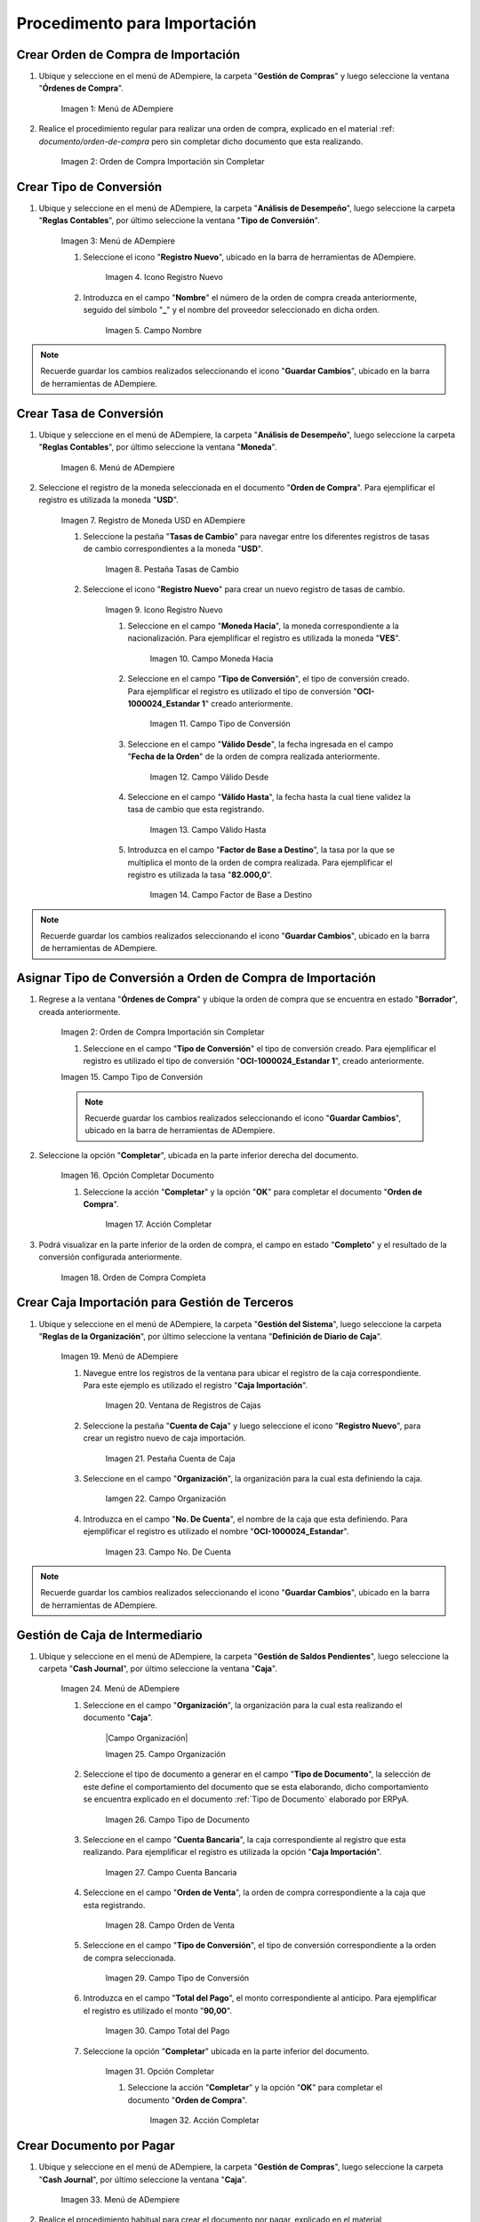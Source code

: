 .. |Menú de ADempiere 1| image:: resources/menu1.png 
.. |Orden de Compra sin Completar| image:: resources/orden1.png 
.. |Menú de ADempiere 2| image:: resources/menu2.png 
.. |Icono Registro Nuevo| image:: resources/nuevo1.png
.. |Campo Nombre| image:: resources/nombre1.png
.. |Menú de ADempiere 3| image:: resources/menu3.png
.. |Ventana Moneda| image:: resources/vent1.png
.. |Pestaña Tasas de Cambio| image:: resources/pest1.png
.. |Icono Registro Nuevo 2| image:: resources/nuevo2.png
.. |Campo Moneda Hacia| image:: resources/moneda1.png
.. |Campo Tipo de Conversión 1| image:: resources/tipoconver.png
.. |Campo Válido Desde| image:: resources/desde1.png
.. |Campo Válido Hasta| image:: resources/hasta1.png
.. |Campo Factor de Base a Destino| image:: resources/factor1.png
.. |Campo Tipo de Conversión 2| image:: resources/tipoconver2.png
.. |Opción Completar 1| image:: resources/completar1.png
.. |Acción Completar| image:: resources/accion1.png
.. |Orden de Compra Completa| image:: resources/resultado1.png
.. |Menú de ADempiere 5| image:: resources/menu5.png
.. |Registro de Caja Importación| image:: resources/caja1.png
.. |Pestaña Cuenta de Caja| image:: resources/cuenta2.png
.. |Campo Organización 1| image:: resources/org2.png
.. |Campo No. de Cuenta| image:: resources/cuenta3.png
.. |Menú de ADempiere 4| image:: resources/menu4.png
.. |Campo Organización 2| image:: resources/org1.png
.. |Campo Tipo de Documento| image:: resources/tipodoc1.png
.. |Campo Cuenta Bancaria| image:: resources/cuenta1.png
.. |Campo Orden de Venta| image:: resources/orden2.png
.. |Campo Tipo de Conversión| image:: resources/conversion1.png
.. |Campo Total del Pago| image:: resources/total1.png
.. |Opción Completar| image:: resources/completar2.png
.. |Menú de ADempiere 6| image:: resources/menu6.png
.. |Documento por Pagar| image:: factura1.png



.. |Menú de ADempiere 7| image:: resources/menu7.png
.. |Icono Registro Nuevo 3| image:: resources/nuevo3.png
.. |Campo Organización 3| image:: resources/org3.png
.. |Campo Tipo de Documento 2| image:: resources/tipodoc2.png
.. |Campo Factura 1| image:: resources/factura2.png
.. |Campo Total de Pago 2| image:: resources/total2.png


.. _documento/procedimiento-importación:



=============================
Procedimento para Importación
=============================


Crear Orden de Compra de Importación
====================================

#. Ubique y seleccione en el menú de ADempiere, la carpeta "**Gestión de Compras**" y luego seleccione la ventana "**Órdenes de Compra**".

    |Menú de ADempiere 1|

    Imagen 1: Menú de ADempiere

#. Realice el procedimiento regular para realizar una orden de compra, explicado en el material :ref: `documento/orden-de-compra` pero sin completar dicho documento que esta realizando.

    |Orden de Compra sin Completar|

    Imagen 2: Orden de Compra Importación sin Completar

Crear Tipo de Conversión
========================

#. Ubique y seleccione en el menú de ADempiere, la carpeta "**Análisis de Desempeño**", luego seleccione la carpeta "**Reglas Contables**", por último seleccione la ventana "**Tipo de Conversión**".

    |Menú de ADempiere 2|

    Imagen 3: Menú de ADempiere

    #. Seleccione el icono "**Registro Nuevo**", ubicado en la barra de herramientas de ADempiere.

        |Icono Registro Nuevo|

        Imagen 4. Icono Registro Nuevo

    #. Introduzca en el campo "**Nombre**" el número de la orden de compra creada anteriormente, seguido del símbolo "**_**" y el nombre del proveedor seleccionado en dicha orden.

        |Campo Nombre|

        Imagen 5. Campo Nombre

.. note:: 

    Recuerde guardar los cambios realizados seleccionando el icono "**Guardar Cambios**", ubicado en la barra de herramientas de ADempiere.


Crear Tasa de Conversión
========================

#. Ubique y seleccione en el menú de ADempiere, la carpeta "**Análisis de Desempeño**", luego seleccione la carpeta "**Reglas Contables**", por último seleccione la ventana "**Moneda**".

    |Menú de ADempiere 3|

    Imagen 6. Menú de ADempiere

#. Seleccione el registro de la moneda seleccionada en el documento "**Orden de Compra**". Para ejemplificar el registro es utilizada la moneda "**USD**".

    |Ventana Moneda|

    Imagen 7. Registro de Moneda USD en ADempiere

    #. Seleccione la pestaña "**Tasas de Cambio**" para navegar entre los diferentes registros de tasas de cambio correspondientes a la moneda "**USD**".

        |Pestaña Tasas de Cambio|

        Imagen 8. Pestaña Tasas de Cambio

    #. Seleccione el icono "**Registro Nuevo**" para crear un nuevo registro de tasas de cambio.

        |Icono Registro Nuevo 2|

        Imagen 9. Icono Registro Nuevo

        #. Seleccione en el campo "**Moneda Hacia**", la moneda correspondiente a la nacionalización. Para ejemplificar el registro es utilizada la moneda "**VES**".

            |Campo Moneda Hacia|

            Imagen 10. Campo Moneda Hacia

        #. Seleccione en el campo "**Tipo de Conversión**", el tipo de conversión creado. Para ejemplificar el registro es utilizado el tipo de conversión "**OCI-1000024_Estandar 1**" creado anteriormente.

            |Campo Tipo de Conversión 1|

            Imagen 11. Campo Tipo de Conversión

        #. Seleccione en el campo "**Válido Desde**", la fecha ingresada en el campo "**Fecha de la Orden**" de la orden de compra realizada anteriormente.

            |Campo Válido Desde|

            Imagen 12. Campo Válido Desde

        #. Seleccione en el campo "**Válido Hasta**", la fecha hasta la cual tiene validez la tasa de cambio que esta registrando. 

            |Campo Válido Hasta|

            Imagen 13. Campo Válido Hasta

        #. Introduzca en el campo "**Factor de Base a Destino**", la tasa por la que se multiplica el monto de la orden de compra realizada. Para ejemplificar el registro es utilizada la tasa "**82.000,0**".

            |Campo Factor de Base a Destino|

            Imagen 14. Campo Factor de Base a Destino

.. note:: 

    Recuerde guardar los cambios realizados seleccionando el icono "**Guardar Cambios**", ubicado en la barra de herramientas de ADempiere.

Asignar Tipo de Conversión a Orden de Compra de Importación
===========================================================

#. Regrese a la ventana "**Órdenes de Compra**" y ubique la orden de compra que se encuentra en estado "**Borrador**", creada anteriormente.

    |Orden de Compra sin Completar|

    Imagen 2: Orden de Compra Importación sin Completar

    #. Seleccione en el campo "**Tipo de Conversión**" el tipo de conversión creado. Para ejemplificar el registro es utilizado el tipo de conversión "**OCI-1000024_Estandar 1**", creado anteriormente.

    |Campo Tipo de Conversión 2|

    Imagen 15. Campo Tipo de Conversión

    .. note::

        Recuerde guardar los cambios realizados seleccionando el icono "**Guardar Cambios**", ubicado en la barra de herramientas de ADempiere.

#. Seleccione la opción "**Completar**", ubicada en la parte inferior derecha del documento.

    |Opción Completar 1|

    Imagen 16. Opción Completar Documento

    #. Seleccione la acción "**Completar**" y la opción "**OK**" para completar el documento "**Orden de Compra**".

        |Acción Completar|

        Imagen 17. Acción Completar

#. Podrá visualizar en la parte inferior de la orden de compra, el campo en estado "**Completo**" y el resultado de la conversión configurada anteriormente.

    |Orden de Compra Completa|

    Imagen 18. Orden de Compra Completa


Crear Caja Importación para Gestión de Terceros
===============================================

#. Ubique y seleccione en el menú de ADempiere, la carpeta "**Gestión del Sistema**", luego seleccione la carpeta "**Reglas de la Organización**", por último seleccione la ventana "**Definición de Diario de Caja**".

    |Menú de ADempiere 5|

    Imagen 19. Menú de ADempiere

    #. Navegue entre los registros de la ventana para ubicar el registro de la caja correspondiente. Para este ejemplo es utilizado el registro "**Caja Importación**".

        |Registro de Caja Importación|

        Imagen 20. Ventana de Registros de Cajas

    #. Seleccione la pestaña "**Cuenta de Caja**" y luego seleccione el icono "**Registro Nuevo**", para crear un registro nuevo de caja importación.

        |Pestaña Cuenta de Caja|

        Imagen 21. Pestaña Cuenta de Caja

    #. Seleccione en el campo "**Organización**", la organización para la cual esta definiendo la caja.

        |Campo Organización 1| 
        
        Iamgen 22. Campo Organización

    #. Introduzca en el campo "**No. De Cuenta**", el nombre de la caja que esta definiendo. Para ejemplificar el registro es utilizado el nombre "**OCI-1000024_Estandar**".

        |Campo No. de Cuenta|

        Imagen 23. Campo No. De Cuenta

.. note::

    Recuerde guardar los cambios realizados seleccionando el icono "**Guardar Cambios**", ubicado en la barra de herramientas de ADempiere.


Gestión de Caja de Intermediario
================================

#. Ubique y seleccione en el menú de ADempiere, la carpeta "**Gestión de Saldos Pendientes**", luego seleccione la carpeta "**Cash Journal**", por último seleccione la ventana "**Caja**".

    |Menú de ADempiere 4|

    Imagen 24. Menú de ADempiere

    #. Seleccione en el campo "**Organización**", la organización para la cual esta realizando el documento "**Caja**".

        |Campo Organización|

        Imagen 25. Campo Organización

    #. Seleccione el tipo de documento a generar en el campo "**Tipo de Documento**", la selección de este define el comportamiento del documento que se esta elaborando, dicho comportamiento se encuentra explicado en el documento :ref:`Tipo de Documento` elaborado por ERPyA.

        |Campo Tipo de Documento|

        Imagen 26. Campo Tipo de Documento

    #. Seleccione en el campo "**Cuenta Bancaria**", la caja correspondiente al registro que esta realizando. Para ejemplificar el registro es utilizada la opción "**Caja Importación**".

        |Campo Cuenta Bancaria|

        Imagen 27. Campo Cuenta Bancaria

    #. Seleccione en el campo "**Orden de Venta**", la orden de compra correspondiente a la caja que esta registrando.

        |Campo Orden de Venta|

        Imagen 28. Campo Orden de Venta

    #. Seleccione en el campo "**Tipo de Conversión**", el tipo de conversión correspondiente a la orden de compra seleccionada.

        |Campo Tipo de Conversión|

        Imagen 29. Campo Tipo de Conversión

    #. Introduzca en el campo "**Total del Pago**", el monto correspondiente al anticipo. Para ejemplificar el registro es utilizado el monto "**90,00**".

        |Campo Total del Pago|

        Imagen 30. Campo Total del Pago
    
    #. Seleccione la opción "**Completar**" ubicada en la parte inferior del documento.

        |Opción Completar|

        Imagen 31. Opción Completar

        #. Seleccione la acción "**Completar**" y la opción "**OK**" para completar el documento "**Orden de Compra**".

            |Acción Completar|

            Imagen 32. Acción Completar

Crear Documento por Pagar
=========================

#. Ubique y seleccione en el menú de ADempiere, la carpeta "**Gestión de Compras**", luego seleccione la carpeta "**Cash Journal**", por último seleccione la ventana "**Caja**".

    |Menú de ADempiere 6|

    Imagen 33. Menú de ADempiere

#. Realice el procedimiento habitual para crear el documento por pagar, explicado en el material :ref:`documento/documento-por-pagar` elaborado por ERPyA. Podrá visualizar el documento por pagar de la siguiente manera:

    |Documento por Pagar|

    Imagen 34. Documento por Pagar

.. note::

    Si ya se encuentra recepcionada la mercancía debe seguir el procedimiento de costos adicionales asociado a una recepción, de otro modo debe ser cargada de forma regular y ser reversada mediante un ajuste de crédito al recepcionar la mercancía, cargando un ajuste de débito con el procedimiento de costo adicional.

Cancelar Facturas
=================

#. Ubique y seleccione en el menú de ADempiere, la carpeta "**Gestión de Saldos Pendientes**", luego seleccione la ventana "**Pago/Cobro**".

    |Menú de ADempiere 7|

    Imagen 35. Menú de ADempiere

#. Podrá visualizar la ventana "**Pago/Cobro**", donde debe seleccionar en la barra de herramientas el icono "**Registro Nuevo**".

    |Icono Registro Nuevo|

    Imagen 36. Icono Registro Nuevo